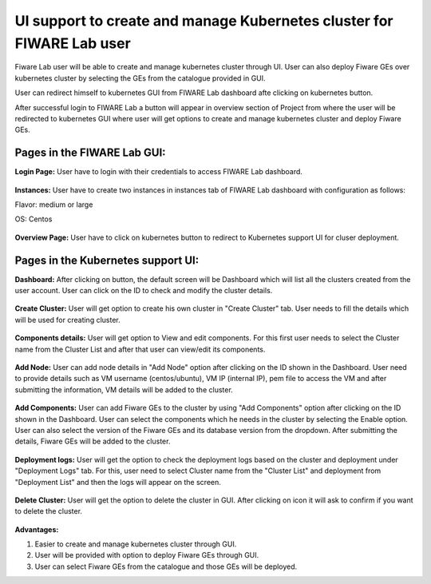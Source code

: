 ************************************
UI support to create and manage Kubernetes cluster for FIWARE Lab user
************************************

Fiware Lab user will be able to create and manage kubernetes cluster through UI. User can also deploy Fiware GEs over kubernetes cluster by selecting the GEs from the catalogue provided in GUI.

User can redirect himself to kubernetes GUI from FIWARE Lab dashboard afte clicking on kubernetes button.

After successful login to FIWARE Lab a button will appear in overview section of Project from where the user will be redirected to kubernetes GUI where user will get options to create and manage kubernetes cluster and deploy Fiware GEs.

Pages in the FIWARE Lab GUI:
---------------------------------------------
**Login Page:** User have to login with their credentials to access FIWARE Lab dashboard.

.. figure:: source/figures/login-page.png
   :align: center
   :width: 100px
   :height: 100px
   :scale: 50 %

**Instances:** User have to create two instances in instances tab of FIWARE Lab dashboard with configuration as follows: 

Flavor: medium or large

OS: Centos

.. figure:: source/figures/instances-page.png
   :align: center
   :width: 100px
   :height: 100px
   :scale: 50 %

**Overview Page:** User have to click on kubernetes button to redirect to Kubernetes support UI for cluser deployment.

.. figure:: source/figures/overview-page.png
   :align: center
   :width: 100px
   :height: 100px
   :scale: 50 %

Pages in the Kubernetes support UI:
---------------------------------------------

**Dashboard:** After clicking on button, the default screen will be Dashboard which will list all the clusters created from the user account. User can click on the ID to check and modify the cluster details.

.. figure:: source/figures/dashboard.png
   :align: center
   :width: 100px
   :height: 100px
   :scale: 50 %   

**Create Cluster:** User will get option to create his own cluster in "Create Cluster" tab. User needs to fill the details which will be used for creating cluster.

.. figure:: source/figures/create-cluster.png
   :align: center
   :width: 100px
   :height: 100px
   :scale: 50 %

**Components details:** User will get option to View and edit components. For this first user needs to select the Cluster name from the Cluster List and after that user can view/edit its components.

.. figure:: source/figures/component.png
   :align: center
   :width: 100px
   :height: 100px
   :scale: 50 %

**Add Node:** User can add node details in "Add Node" option after clicking on the ID shown in the Dashboard. User need to provide details such as VM username (centos/ubuntu), VM IP (internal IP), pem file to access the VM and after submitting the information, VM details will be added to the cluster.

.. figure:: source/figures/id-add-node.png
   :align: center
   :width: 100px
   :height: 100px
   :scale: 50 %

.. figure:: source/figures/add-node.png
   :align: center
   :width: 100px
   :height: 100px
   :scale: 50 %

**Add Components:** User can add Fiware GEs to the cluster by using "Add Components" option after clicking on the ID  shown in the Dashboard. User can select the components which he needs in the cluster by selecting the Enable option. User can also select the version of the Fiware GEs and its database version from the dropdown. After submitting the details, Fiware GEs will be added to the cluster.

.. figure:: source/figures/id-add-component.png
   :align: center
   :width: 100px
   :height: 100px
   :scale: 50 %

.. figure:: source/figures/add-component.png
   :align: center
   :width: 100px
   :height: 100px
   :scale: 50 %

**Deployment logs:** User will get the option to check the deployment logs based on the cluster and deployment under "Deployment Logs" tab. For this, user need to select Cluster name from the "Cluster List" and deployment from "Deployment List" and then the logs will appear on the screen.

.. figure:: source/figures/cluster-deployment-log.png
   :align: center
   :width: 100px
   :height: 100px
   :scale: 50 %

**Delete Cluster:** User will get the option to delete the cluster in GUI. After clicking on icon it will ask to confirm if you want to delete the cluster.

.. figure:: source/figures/delete-cluster.png
   :align: center
   :width: 100px
   :height: 100px
   :scale: 50 %

**Advantages:**

1. Easier to create and manage kubernetes cluster through GUI.

2. User will be provided with option to deploy Fiware GEs through GUI.

3. User can select Fiware GEs from the catalogue and those GEs will be deployed.
